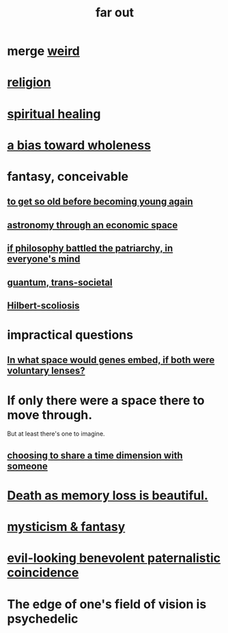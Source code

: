:PROPERTIES:
:ID:       63b8cda1-44f2-433d-8691-f27075d133cd
:END:
#+title: far out
* merge [[id:4017c25d-ec4d-4f41-aaed-e3be02dba620][weird]]
* [[id:336572ab-f513-4051-b75d-2a307392e54b][religion]]
* [[id:720f5a80-ba0a-4f12-888f-7adb38e2009f][spiritual healing]]
* [[id:49e77457-b0c2-4ffd-b70b-6c6203ad0a6e][a bias toward wholeness]]
* fantasy, conceivable
** [[id:01f18a09-d0d8-4927-b3bb-e60d1ed98cfa][to get so old before becoming young again]]
** [[id:cce4d64c-1ea8-44bc-9153-fca322beddbd][astronomy through an economic space]]
** [[id:9e284bc3-8b7e-405e-ba71-b8f4311bd2c6][if philosophy battled the patriarchy, in everyone's mind]]
** [[id:30367e75-1d0e-4698-bba6-3dbeaee17a0a][guantum, trans-societal]]
** [[id:61e06b71-319e-4011-a9ef-1c1025b67f49][Hilbert-scoliosis]]
* impractical questions
** [[id:7e2dcbef-0109-4366-b5cb-1de892768996][In what space would genes embed, if both were voluntary lenses?]]
* If only there were a space there to move through.
  But at least there's one to imagine.
** [[id:865d7578-c0f2-434a-8961-cc6449d2bf56][choosing to share a time dimension with someone]]
* [[id:07cb146d-a7cb-4118-8650-e0005f931aa4][Death as memory loss is beautiful.]]
* [[id:ae69df7f-d35e-4262-81b4-0d60fa4adfed][mysticism & fantasy]]
* [[id:2048d60f-627f-4768-ae73-0832612f96df][evil-looking benevolent paternalistic coincidence]]
* The edge of one's field of vision is psychedelic
